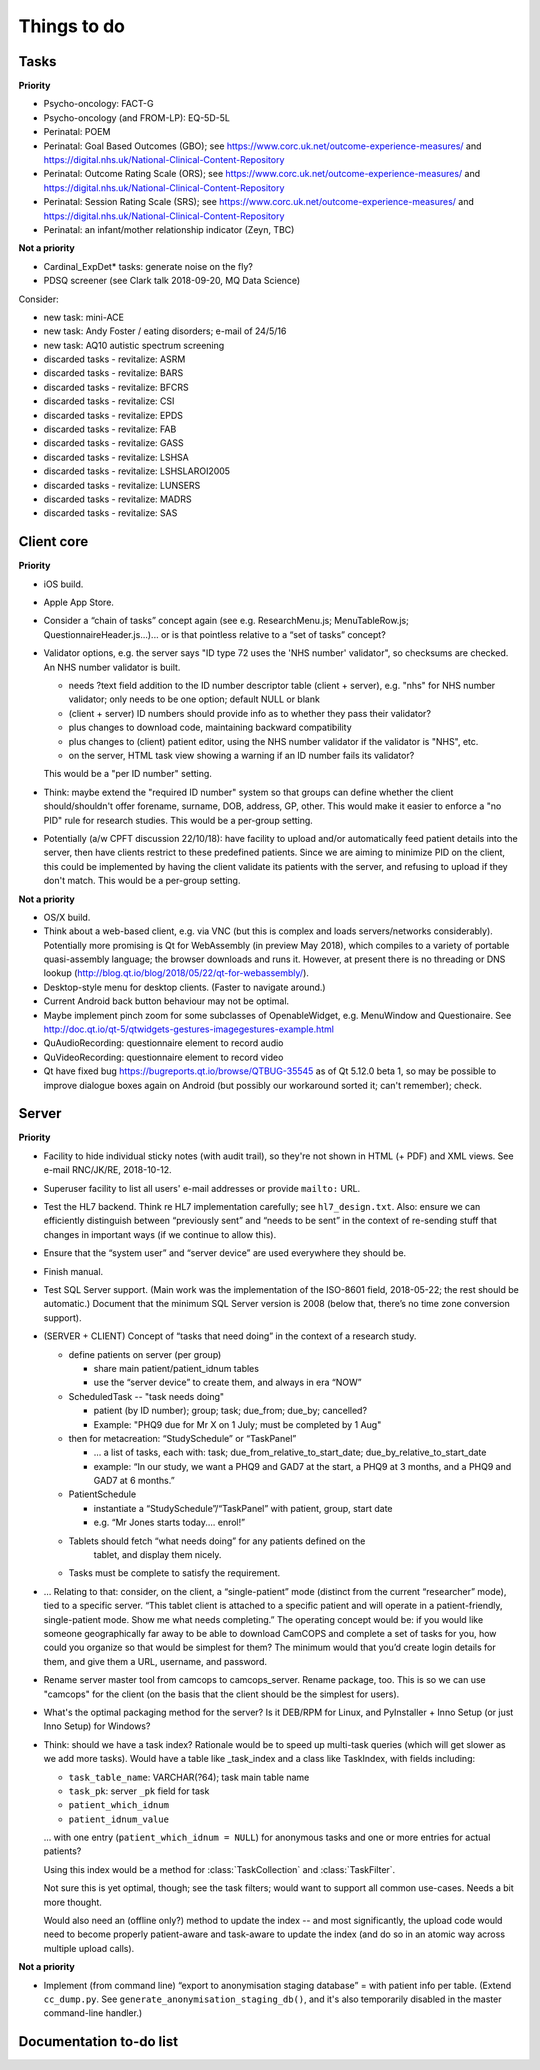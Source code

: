..  docs/source/misc/to_do.rst

..  Copyright (C) 2012-2018 Rudolf Cardinal (rudolf@pobox.com).
    .
    This file is part of CamCOPS.
    .
    CamCOPS is free software: you can redistribute it and/or modify
    it under the terms of the GNU General Public License as published by
    the Free Software Foundation, either version 3 of the License, or
    (at your option) any later version.
    .
    CamCOPS is distributed in the hope that it will be useful,
    but WITHOUT ANY WARRANTY; without even the implied warranty of
    MERCHANTABILITY or FITNESS FOR A PARTICULAR PURPOSE. See the
    GNU General Public License for more details.
    .
    You should have received a copy of the GNU General Public License
    along with CamCOPS. If not, see <http://www.gnu.org/licenses/>.

Things to do
============

Tasks
-----

**Priority**

- Psycho-oncology: FACT-G
- Psycho-oncology (and FROM-LP): EQ-5D-5L
- Perinatal: POEM
- Perinatal: Goal Based Outcomes (GBO); see
  https://www.corc.uk.net/outcome-experience-measures/ and
  https://digital.nhs.uk/National-Clinical-Content-Repository
- Perinatal: Outcome Rating Scale (ORS); see
  https://www.corc.uk.net/outcome-experience-measures/ and
  https://digital.nhs.uk/National-Clinical-Content-Repository
- Perinatal: Session Rating Scale (SRS); see
  https://www.corc.uk.net/outcome-experience-measures/ and
  https://digital.nhs.uk/National-Clinical-Content-Repository
- Perinatal: an infant/mother relationship indicator (Zeyn, TBC)

**Not a priority**

- Cardinal_ExpDet* tasks: generate noise on the fly?

- PDSQ screener (see Clark talk 2018-09-20, MQ Data Science)

Consider:

- new task: mini-ACE
- new task: Andy Foster / eating disorders; e-mail of 24/5/16
- new task: AQ10 autistic spectrum screening
- discarded tasks - revitalize: ASRM
- discarded tasks - revitalize: BARS
- discarded tasks - revitalize: BFCRS
- discarded tasks - revitalize: CSI
- discarded tasks - revitalize: EPDS
- discarded tasks - revitalize: FAB
- discarded tasks - revitalize: GASS
- discarded tasks - revitalize: LSHSA
- discarded tasks - revitalize: LSHSLAROI2005
- discarded tasks - revitalize: LUNSERS
- discarded tasks - revitalize: MADRS
- discarded tasks - revitalize: SAS


Client core
-----------

**Priority**

- iOS build.

- Apple App Store.

- Consider a “chain of tasks” concept again (see e.g. ResearchMenu.js;
  MenuTableRow.js; QuestionnaireHeader.js...)... or is that pointless relative
  to a “set of tasks” concept?

- Validator options, e.g. the server says "ID type 72 uses the 'NHS number'
  validator", so checksums are checked. An NHS number validator is built.

  - needs ?text field addition to the ID number descriptor table (client +
    server), e.g. "nhs" for NHS number validator; only needs to be one option;
    default NULL or blank
  - (client + server) ID numbers should provide info as to whether they
    pass their validator?
  - plus changes to download code, maintaining backward compatibility
  - plus changes to (client) patient editor, using the NHS number validator
    if the validator is "NHS", etc.
  - on the server, HTML task view showing a warning if an ID number fails
    its validator?

  This would be a "per ID number" setting.

- Think: maybe extend the "required ID number" system so that groups can define
  whether the client should/shouldn't offer forename, surname, DOB, address,
  GP, other. This would make it easier to enforce a "no PID" rule for
  research studies. This would be a per-group setting.

- Potentially (a/w CPFT discussion 22/10/18): have facility to upload and/or
  automatically feed patient details into the server, then have clients
  restrict to these predefined patients. Since we are aiming to minimize
  PID on the client, this could be implemented by having the client validate
  its patients with the server, and refusing to upload if they don't match.
  This would be a per-group setting.

**Not a priority**

- OS/X build.

- Think about a web-based client, e.g. via VNC (but this is complex and loads
  servers/networks considerably). Potentially more promising is Qt for
  WebAssembly (in preview May 2018), which compiles to a variety of portable
  quasi-assembly language; the browser downloads and runs it. However, at
  present there is no threading or DNS lookup
  (http://blog.qt.io/blog/2018/05/22/qt-for-webassembly/).

- Desktop-style menu for desktop clients. (Faster to navigate around.)

- Current Android back button behaviour may not be optimal.

- Maybe implement pinch zoom for some subclasses of OpenableWidget, e.g.
  MenuWindow and Questionaire. See
  http://doc.qt.io/qt-5/qtwidgets-gestures-imagegestures-example.html

- QuAudioRecording: questionnaire element to record audio

- QuVideoRecording: questionnaire element to record video

- Qt have fixed bug https://bugreports.qt.io/browse/QTBUG-35545 as of Qt
  5.12.0 beta 1, so may be possible to improve dialogue boxes again on Android
  (but possibly our workaround sorted it; can't remember); check.

Server
------

**Priority**

- Facility to hide individual sticky notes (with audit trail), so they're not
  shown in HTML (+ PDF) and XML views. See e-mail RNC/JK/RE, 2018-10-12.

- Superuser facility to list all users' e-mail addresses or provide ``mailto:``
  URL.

- Test the HL7 backend. Think re HL7 implementation carefully; see
  ``hl7_design.txt``. Also: ensure we can efficiently distinguish between
  “previously sent” and “needs to be sent” in the context of re-sending stuff
  that changes in important ways (if we continue to allow this).

- Ensure that the “system user” and “server device” are used everywhere they
  should be.

- Finish manual.

- Test SQL Server support. (Main work was the implementation of the ISO-8601
  field, 2018-05-22; the rest should be automatic.) Document that the minimum
  SQL Server version is 2008 (below that, there’s no time zone conversion
  support).

- (SERVER + CLIENT) Concept of “tasks that need doing” in the context of a
  research study.

  - define patients on server (per group)

    - share main patient/patient_idnum tables

    - use the “server device” to create them, and always in era “NOW”

  - ScheduledTask -- "task needs doing"

    - patient (by ID number); group; task; due_from; due_by; cancelled?

    - Example: "PHQ9 due for Mr X on 1 July; must be completed by 1 Aug"

  - then for metacreation: “StudySchedule” or “TaskPanel”

    - ... a list of tasks, each with: task; due_from_relative_to_start_date;
      due_by_relative_to_start_date

    - example: “In our study, we want a PHQ9 and GAD7 at the start, a PHQ9 at
      3 months, and a PHQ9 and GAD7 at 6 months.”

  - PatientSchedule

    - instantiate a “StudySchedule”/“TaskPanel” with patient, group, start date

    - e.g. “Mr Jones starts today.... enrol!”

  - Tablets should fetch “what needs doing” for any patients defined on the
     tablet, and display them nicely.
  - Tasks must be complete to satisfy the requirement.

- … Relating to that: consider, on the client, a “single-patient” mode
  (distinct from the current “researcher” mode), tied to a specific server.
  “This tablet client is attached to a specific patient and will operate in a
  patient-friendly, single-patient mode. Show me what needs completing.” The
  operating concept would be: if you would like someone geographically far away
  to be able to download CamCOPS and complete a set of tasks for you, how could
  you organize so that would be simplest for them? The minimum would that you’d
  create login details for them, and give them a URL, username, and password.

- Rename server master tool from camcops to camcops_server. Rename package,
  too. This is so we can use "camcops" for the client (on the basis that the
  client should be the simplest for users).

- What's the optimal packaging method for the server? Is it DEB/RPM for Linux,
  and PyInstaller + Inno Setup (or just Inno Setup) for Windows?

- Think: should we have a task index? Rationale would be to speed up multi-task
  queries (which will get slower as we add more tasks). Would have a table like
  _task_index and a class like TaskIndex, with fields including:

  - ``task_table_name``: VARCHAR(?64); task main table name
  - ``task_pk``: server ``_pk`` field for task
  - ``patient_which_idnum``
  - ``patient_idnum_value``

  ... with one entry (``patient_which_idnum = NULL``) for anonymous tasks
  and one or more entries for actual patients?

  Using this index would be a method for :class:`TaskCollection` and
  :class:`TaskFilter`.

  Not sure this is yet optimal, though; see the task filters; would want to
  support all common use-cases. Needs a bit more thought.

  Would also need an (offline only?) method to update the index -- and most
  significantly, the upload code would need to become properly patient-aware
  and task-aware to update the index (and do so in an atomic way across
  multiple upload calls).

**Not a priority**

- Implement (from command line) “export to anonymisation staging database” =
  with patient info per table. (Extend ``cc_dump.py``. See
  ``generate_anonymisation_staging_db()``, and it's also temporarily disabled
  in the master command-line handler.)


Documentation to-do list
------------------------

.. todolist::
